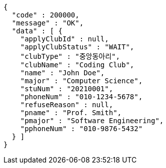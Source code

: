 [source,json,options="nowrap"]
----
{
  "code" : 200000,
  "message" : "OK",
  "data" : [ {
    "applyClubId" : null,
    "applyClubStatus" : "WAIT",
    "clubType" : "중앙동아리",
    "clubName" : "Coding Club",
    "name" : "John Doe",
    "major" : "Computer Science",
    "stuNum" : "20210001",
    "phoneNum" : "010-1234-5678",
    "refuseReason" : null,
    "pname" : "Prof. Smith",
    "pmajor" : "Software Engineering",
    "pphoneNum" : "010-9876-5432"
  } ]
}
----